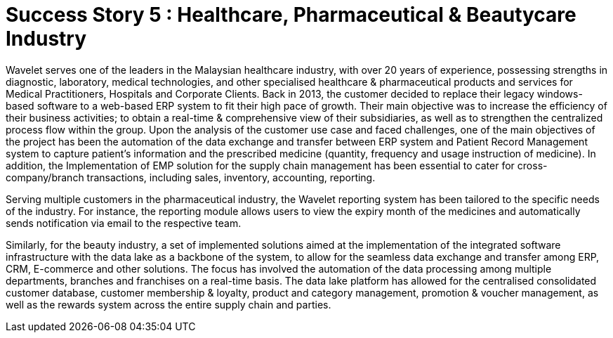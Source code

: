[#h3_pharmacies_overview]
= Success Story 5 : Healthcare, Pharmaceutical & Beautycare Industry

Wavelet serves one of the leaders in the Malaysian healthcare industry, with over 20 years of experience, possessing strengths in diagnostic, laboratory, medical technologies, and other specialised healthcare & pharmaceutical products and services for Medical Practitioners, Hospitals and Corporate Clients. Back in 2013, the customer decided to replace their legacy windows-based software to a web-based ERP system to fit their high pace of growth. Their main objective was to increase the efficiency of their business activities; to obtain a real-time & comprehensive view of their subsidiaries, as well as to strengthen the centralized process flow within the group. Upon the analysis of the customer use case and faced challenges, one of the main objectives of the project has been the automation of the data exchange and transfer between ERP system and Patient Record Management system to capture patient's information and the prescribed medicine (quantity, frequency and usage instruction of medicine). In addition, the Implementation of EMP solution for the supply chain management has been essential to cater for cross-company/branch transactions, including sales, inventory, accounting, reporting.

Serving multiple customers in the pharmaceutical industry, the Wavelet reporting system has been tailored to the specific needs of the industry. For instance, the reporting module allows users to view the expiry month of the medicines and automatically sends notification via email to the respective team. 

Similarly, for the beauty industry, a set of implemented solutions aimed at the implementation of the integrated software infrastructure with the data lake as a backbone of the system, to allow for the seamless data exchange and transfer among ERP, CRM, E-commerce and other solutions. The focus has involved the automation of the data processing among multiple departments, branches and franchises on a real-time basis. The data lake platform has allowed for the centralised consolidated customer database, customer membership & loyalty, product and category management, promotion & voucher management, as well as the rewards system across the entire supply chain and parties. 

